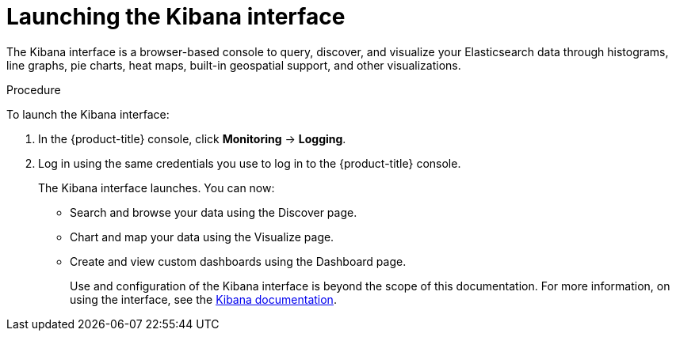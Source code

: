 // Module included in the following assemblies:
//
// * logging/cluster-logging-kibana-console.adoc
// * logging/cluster-logging-kibana.adoc

[id="cluster-logging-kibana-visualize_{context}"]
= Launching the Kibana interface

The Kibana interface is a browser-based console
to query, discover, and visualize your Elasticsearch data through histograms, line graphs,
pie charts, heat maps, built-in geospatial support, and other visualizations.

.Procedure

To launch the Kibana interface:

. In the {product-title} console, click *Monitoring* -> *Logging*.

. Log in using the same credentials you use to log in to the {product-title} console.
+
The Kibana interface launches. You can now:
+
* Search and browse your data using the Discover page.
* Chart and map your data using the Visualize page.
* Create and view custom dashboards using the Dashboard page.
+
Use and configuration of the Kibana interface is beyond the scope of this documentation. For more information,
on using the interface, see the link:https://www.elastic.co/guide/en/kibana/5.6/connect-to-elasticsearch.html[Kibana documentation].
